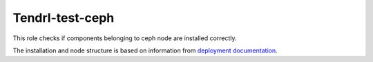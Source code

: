==================
 Tendrl-test-ceph
==================

This role checks if components belonging to ceph node are installed
correctly.


The installation and node structure is based on information
from `deployment documentation`_.


.. _`deployment documentation`: https://github.com/Tendrl/documentation/blob/master/deployment.adoc
